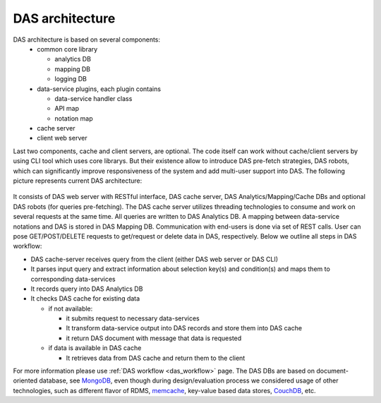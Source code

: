 DAS architecture
================

DAS architecture is based on several components:
   - common core library

     - analytics DB
     - mapping DB
     - logging DB
   - data-service plugins, each plugin contains

     - data-service handler class
     - API map
     - notation map
   - cache server
   - client web server

Last two components, cache and client servers, are optional.
The code itself can work without cache/client servers by using
CLI tool which uses core librarys. But their existence allow 
to introduce DAS pre-fetch strategies, DAS robots, which can
significantly improve responsiveness of the system and add
multi-user support into DAS. The following 
picture represents current DAS architecture:

.. figure::  _images/das_architecture.jpg
   :align:   center

It consists of DAS web server with RESTful interface, DAS cache server, 
DAS Analytics/Mapping/Cache DBs and optional DAS robots 
(for queries pre-fetching). The DAS cache server utilizes threading 
technologies to consume and work on several requests at the same time. 
All queries are written to DAS Analytics DB. A mapping between 
data-service notations and DAS is stored in DAS Mapping DB. 
Communication with end-users is done via set of REST calls. 
User can pose GET/POST/DELETE requests to get/request or delete 
data in DAS, respectively. Below we outline all steps in DAS workflow:

- DAS cache-server receives query from the client (either DAS web server or DAS CLI)
- It parses input query and extract information about selection key(s) 
  and condition(s) and maps them to corresponding data-services
- It records query into DAS Analytics DB
- It checks DAS cache for existing data

  - if not available:

    - it submits request to necessary data-services
    - It transform data-service output into DAS records and store them into DAS cache
    - it return DAS document with message that data is requested

  - if data is available in DAS cache

    - It retrieves data from DAS cache and return them to the client

For more information please use 
:ref:`DAS workflow <das_workflow>` page. 
The DAS DBs are based on document-oriented database, see
`MongoDB <http://www.mongodb.org>`_, 
even though during design/evaluation process we considered 
usage of other technologies, such as different flavor of RDMS, 
`memcache <http://memcached.org/>`_, 
key-value based data stores,
`CouchDB <http://couchdb.apache.org/>`_, etc.
